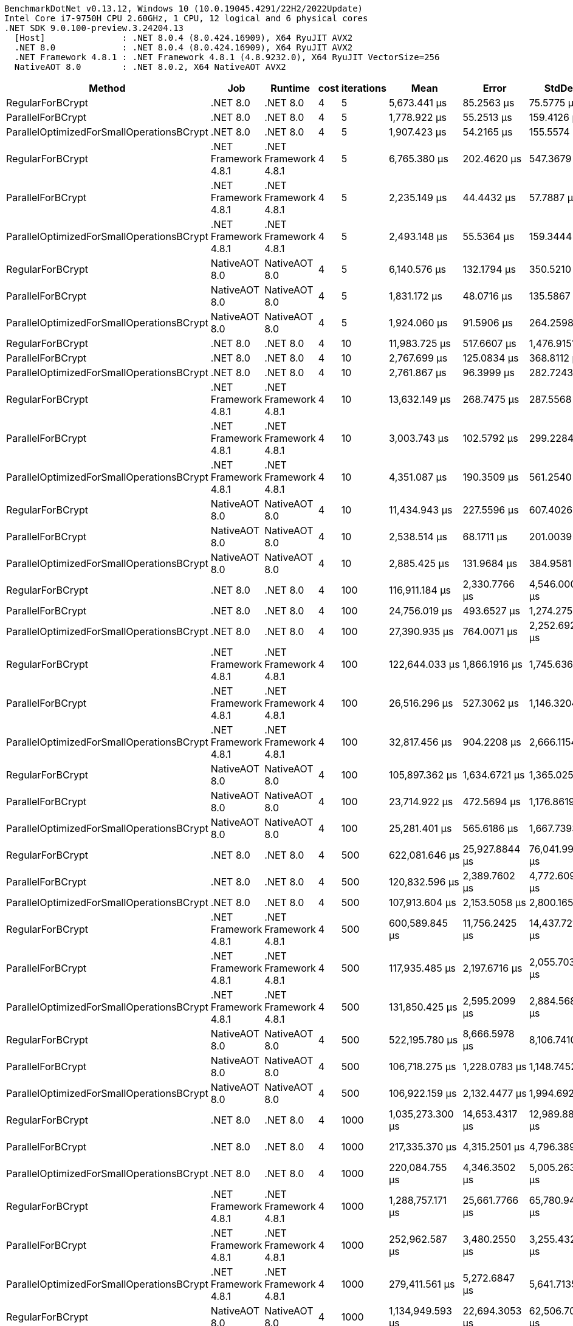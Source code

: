 ....
BenchmarkDotNet v0.13.12, Windows 10 (10.0.19045.4291/22H2/2022Update)
Intel Core i7-9750H CPU 2.60GHz, 1 CPU, 12 logical and 6 physical cores
.NET SDK 9.0.100-preview.3.24204.13
  [Host]               : .NET 8.0.4 (8.0.424.16909), X64 RyuJIT AVX2
  .NET 8.0             : .NET 8.0.4 (8.0.424.16909), X64 RyuJIT AVX2
  .NET Framework 4.8.1 : .NET Framework 4.8.1 (4.8.9232.0), X64 RyuJIT VectorSize=256
  NativeAOT 8.0        : .NET 8.0.2, X64 NativeAOT AVX2

....
[options="header"]
|===
|Method                                     |Job                   |Runtime               |cost  |iterations  |Mean               |Error            |StdDev           |Median             
|RegularForBCrypt                           |.NET 8.0              |.NET 8.0              |4     |5           |       5,673.441 μs|       85.2563 μs|       75.5775 μs|       5,640.866 μs
|ParallelForBCrypt                          |.NET 8.0              |.NET 8.0              |4     |5           |       1,778.922 μs|       55.2513 μs|      159.4126 μs|       1,757.801 μs
|ParallelOptimizedForSmallOperationsBCrypt  |.NET 8.0              |.NET 8.0              |4     |5           |       1,907.423 μs|       54.2165 μs|      155.5574 μs|       1,913.186 μs
|RegularForBCrypt                           |.NET Framework 4.8.1  |.NET Framework 4.8.1  |4     |5           |       6,765.380 μs|      202.4620 μs|      547.3679 μs|       6,670.204 μs
|ParallelForBCrypt                          |.NET Framework 4.8.1  |.NET Framework 4.8.1  |4     |5           |       2,235.149 μs|       44.4432 μs|       57.7887 μs|       2,234.542 μs
|ParallelOptimizedForSmallOperationsBCrypt  |.NET Framework 4.8.1  |.NET Framework 4.8.1  |4     |5           |       2,493.148 μs|       55.5364 μs|      159.3444 μs|       2,479.962 μs
|RegularForBCrypt                           |NativeAOT 8.0         |NativeAOT 8.0         |4     |5           |       6,140.576 μs|      132.1794 μs|      350.5210 μs|       6,064.501 μs
|ParallelForBCrypt                          |NativeAOT 8.0         |NativeAOT 8.0         |4     |5           |       1,831.172 μs|       48.0716 μs|      135.5867 μs|       1,817.641 μs
|ParallelOptimizedForSmallOperationsBCrypt  |NativeAOT 8.0         |NativeAOT 8.0         |4     |5           |       1,924.060 μs|       91.5906 μs|      264.2598 μs|       1,860.946 μs
|RegularForBCrypt                           |.NET 8.0              |.NET 8.0              |4     |10          |      11,983.725 μs|      517.6607 μs|    1,476.9151 μs|      11,499.040 μs
|ParallelForBCrypt                          |.NET 8.0              |.NET 8.0              |4     |10          |       2,767.699 μs|      125.0834 μs|      368.8112 μs|       2,641.905 μs
|ParallelOptimizedForSmallOperationsBCrypt  |.NET 8.0              |.NET 8.0              |4     |10          |       2,761.867 μs|       96.3999 μs|      282.7243 μs|       2,742.966 μs
|RegularForBCrypt                           |.NET Framework 4.8.1  |.NET Framework 4.8.1  |4     |10          |      13,632.149 μs|      268.7475 μs|      287.5568 μs|      13,543.107 μs
|ParallelForBCrypt                          |.NET Framework 4.8.1  |.NET Framework 4.8.1  |4     |10          |       3,003.743 μs|      102.5792 μs|      299.2284 μs|       2,967.228 μs
|ParallelOptimizedForSmallOperationsBCrypt  |.NET Framework 4.8.1  |.NET Framework 4.8.1  |4     |10          |       4,351.087 μs|      190.3509 μs|      561.2540 μs|       4,120.964 μs
|RegularForBCrypt                           |NativeAOT 8.0         |NativeAOT 8.0         |4     |10          |      11,434.943 μs|      227.5596 μs|      607.4026 μs|      11,348.523 μs
|ParallelForBCrypt                          |NativeAOT 8.0         |NativeAOT 8.0         |4     |10          |       2,538.514 μs|       68.1711 μs|      201.0039 μs|       2,528.873 μs
|ParallelOptimizedForSmallOperationsBCrypt  |NativeAOT 8.0         |NativeAOT 8.0         |4     |10          |       2,885.425 μs|      131.9684 μs|      384.9581 μs|       2,748.545 μs
|RegularForBCrypt                           |.NET 8.0              |.NET 8.0              |4     |100         |     116,911.184 μs|    2,330.7766 μs|    4,546.0008 μs|     116,720.040 μs
|ParallelForBCrypt                          |.NET 8.0              |.NET 8.0              |4     |100         |      24,756.019 μs|      493.6527 μs|    1,274.2753 μs|      24,777.516 μs
|ParallelOptimizedForSmallOperationsBCrypt  |.NET 8.0              |.NET 8.0              |4     |100         |      27,390.935 μs|      764.0071 μs|    2,252.6923 μs|      27,183.858 μs
|RegularForBCrypt                           |.NET Framework 4.8.1  |.NET Framework 4.8.1  |4     |100         |     122,644.033 μs|    1,866.1916 μs|    1,745.6368 μs|     123,012.350 μs
|ParallelForBCrypt                          |.NET Framework 4.8.1  |.NET Framework 4.8.1  |4     |100         |      26,516.296 μs|      527.3062 μs|    1,146.3204 μs|      26,593.872 μs
|ParallelOptimizedForSmallOperationsBCrypt  |.NET Framework 4.8.1  |.NET Framework 4.8.1  |4     |100         |      32,817.456 μs|      904.2208 μs|    2,666.1154 μs|      32,571.247 μs
|RegularForBCrypt                           |NativeAOT 8.0         |NativeAOT 8.0         |4     |100         |     105,897.362 μs|    1,634.6721 μs|    1,365.0253 μs|     105,885.940 μs
|ParallelForBCrypt                          |NativeAOT 8.0         |NativeAOT 8.0         |4     |100         |      23,714.922 μs|      472.5694 μs|    1,176.8619 μs|      23,704.081 μs
|ParallelOptimizedForSmallOperationsBCrypt  |NativeAOT 8.0         |NativeAOT 8.0         |4     |100         |      25,281.401 μs|      565.6186 μs|    1,667.7393 μs|      25,351.691 μs
|RegularForBCrypt                           |.NET 8.0              |.NET 8.0              |4     |500         |     622,081.646 μs|   25,927.8844 μs|   76,041.9966 μs|     601,744.500 μs
|ParallelForBCrypt                          |.NET 8.0              |.NET 8.0              |4     |500         |     120,832.596 μs|    2,389.7602 μs|    4,772.6093 μs|     120,129.440 μs
|ParallelOptimizedForSmallOperationsBCrypt  |.NET 8.0              |.NET 8.0              |4     |500         |     107,913.604 μs|    2,153.5058 μs|    2,800.1659 μs|     107,358.575 μs
|RegularForBCrypt                           |.NET Framework 4.8.1  |.NET Framework 4.8.1  |4     |500         |     600,589.845 μs|   11,756.2425 μs|   14,437.7215 μs|     593,481.650 μs
|ParallelForBCrypt                          |.NET Framework 4.8.1  |.NET Framework 4.8.1  |4     |500         |     117,935.485 μs|    2,197.6716 μs|    2,055.7034 μs|     117,892.060 μs
|ParallelOptimizedForSmallOperationsBCrypt  |.NET Framework 4.8.1  |.NET Framework 4.8.1  |4     |500         |     131,850.425 μs|    2,595.2099 μs|    2,884.5689 μs|     132,289.625 μs
|RegularForBCrypt                           |NativeAOT 8.0         |NativeAOT 8.0         |4     |500         |     522,195.780 μs|    8,666.5978 μs|    8,106.7410 μs|     517,870.500 μs
|ParallelForBCrypt                          |NativeAOT 8.0         |NativeAOT 8.0         |4     |500         |     106,718.275 μs|    1,228.0783 μs|    1,148.7452 μs|     106,391.720 μs
|ParallelOptimizedForSmallOperationsBCrypt  |NativeAOT 8.0         |NativeAOT 8.0         |4     |500         |     106,922.159 μs|    2,132.4477 μs|    1,994.6929 μs|     107,150.780 μs
|RegularForBCrypt                           |.NET 8.0              |.NET 8.0              |4     |1000        |   1,035,273.300 μs|   14,653.4317 μs|   12,989.8855 μs|   1,030,409.250 μs
|ParallelForBCrypt                          |.NET 8.0              |.NET 8.0              |4     |1000        |     217,335.370 μs|    4,315.2501 μs|    4,796.3891 μs|     216,526.400 μs
|ParallelOptimizedForSmallOperationsBCrypt  |.NET 8.0              |.NET 8.0              |4     |1000        |     220,084.755 μs|    4,346.3502 μs|    5,005.2633 μs|     219,013.450 μs
|RegularForBCrypt                           |.NET Framework 4.8.1  |.NET Framework 4.8.1  |4     |1000        |   1,288,757.171 μs|   25,661.7766 μs|   65,780.9438 μs|   1,274,129.000 μs
|ParallelForBCrypt                          |.NET Framework 4.8.1  |.NET Framework 4.8.1  |4     |1000        |     252,962.587 μs|    3,480.2550 μs|    3,255.4327 μs|     253,749.100 μs
|ParallelOptimizedForSmallOperationsBCrypt  |.NET Framework 4.8.1  |.NET Framework 4.8.1  |4     |1000        |     279,411.561 μs|    5,272.6847 μs|    5,641.7135 μs|     279,186.350 μs
|RegularForBCrypt                           |NativeAOT 8.0         |NativeAOT 8.0         |4     |1000        |   1,134,949.593 μs|   22,694.3053 μs|   62,506.7076 μs|   1,121,100.900 μs
|ParallelForBCrypt                          |NativeAOT 8.0         |NativeAOT 8.0         |4     |1000        |     228,955.969 μs|    4,413.5965 μs|    3,912.5383 μs|     228,491.817 μs
|ParallelOptimizedForSmallOperationsBCrypt  |NativeAOT 8.0         |NativeAOT 8.0         |4     |1000        |     214,528.765 μs|    4,279.0239 μs|   11,121.7522 μs|     213,187.067 μs
|RegularForBCrypt                           |.NET 8.0              |.NET 8.0              |4     |10000       |  11,745,192.332 μs|  234,107.8479 μs|  620,820.8018 μs|  11,583,202.700 μs
|ParallelForBCrypt                          |.NET 8.0              |.NET 8.0              |4     |10000       |   2,137,591.400 μs|   42,529.0588 μs|   79,879.8813 μs|   2,133,384.900 μs
|ParallelOptimizedForSmallOperationsBCrypt  |.NET 8.0              |.NET 8.0              |4     |10000       |   2,418,063.437 μs|   72,631.7768 μs|  213,016.4282 μs|   2,388,914.000 μs
|RegularForBCrypt                           |.NET Framework 4.8.1  |.NET Framework 4.8.1  |4     |10000       |  13,423,464.357 μs|  267,231.9972 μs|  736,034.5290 μs|  13,343,851.200 μs
|ParallelForBCrypt                          |.NET Framework 4.8.1  |.NET Framework 4.8.1  |4     |10000       |   2,079,573.713 μs|   26,646.0433 μs|   24,924.7255 μs|   2,074,129.100 μs
|ParallelOptimizedForSmallOperationsBCrypt  |.NET Framework 4.8.1  |.NET Framework 4.8.1  |4     |10000       |   2,606,170.807 μs|   49,687.3761 μs|   46,477.6025 μs|   2,611,708.000 μs
|RegularForBCrypt                           |NativeAOT 8.0         |NativeAOT 8.0         |4     |10000       |  11,539,250.919 μs|  228,875.6608 μs|  320,851.7112 μs|  11,497,891.800 μs
|ParallelForBCrypt                          |NativeAOT 8.0         |NativeAOT 8.0         |4     |10000       |   1,975,532.200 μs|   39,048.9599 μs|   66,308.0975 μs|   1,961,083.700 μs
|ParallelOptimizedForSmallOperationsBCrypt  |NativeAOT 8.0         |NativeAOT 8.0         |4     |10000       |   2,050,733.304 μs|   40,287.9986 μs|   50,951.4186 μs|   2,042,676.200 μs
|RegularFor                                 |.NET 8.0              |.NET 8.0              |?     |5           |           3.803 μs|        0.0756 μs|        0.1753 μs|           3.826 μs
|ParallelFor                                |.NET 8.0              |.NET 8.0              |?     |5           |           7.519 μs|        0.1477 μs|        0.1972 μs|           7.524 μs
|ParallelOptimizedForSmallOperations        |.NET 8.0              |.NET 8.0              |?     |5           |           6.810 μs|        0.1352 μs|        0.1198 μs|           6.787 μs
|RegularFor                                 |.NET Framework 4.8.1  |.NET Framework 4.8.1  |?     |5           |          11.869 μs|        0.1867 μs|        0.1559 μs|          11.924 μs
|ParallelFor                                |.NET Framework 4.8.1  |.NET Framework 4.8.1  |?     |5           |          26.641 μs|        0.5141 μs|        0.5279 μs|          26.519 μs
|ParallelOptimizedForSmallOperations        |.NET Framework 4.8.1  |.NET Framework 4.8.1  |?     |5           |          26.008 μs|        0.5119 μs|        0.4788 μs|          25.977 μs
|RegularFor                                 |NativeAOT 8.0         |NativeAOT 8.0         |?     |5           |           3.802 μs|        0.0728 μs|        0.0715 μs|           3.785 μs
|ParallelFor                                |NativeAOT 8.0         |NativeAOT 8.0         |?     |5           |          12.918 μs|        0.3963 μs|        1.1559 μs|          13.086 μs
|ParallelOptimizedForSmallOperations        |NativeAOT 8.0         |NativeAOT 8.0         |?     |5           |          13.718 μs|        0.3138 μs|        0.9103 μs|          13.808 μs
|RegularForBCrypt                           |.NET 8.0              |.NET 8.0              |7     |5           |      45,175.100 μs|      899.8136 μs|    1,503.3865 μs|      45,474.146 μs
|ParallelForBCrypt                          |.NET 8.0              |.NET 8.0              |7     |5           |      12,517.781 μs|      452.7352 μs|    1,334.8999 μs|      12,301.343 μs
|ParallelOptimizedForSmallOperationsBCrypt  |.NET 8.0              |.NET 8.0              |7     |5           |      11,681.118 μs|      274.7354 μs|      810.0637 μs|      11,440.440 μs
|RegularForBCrypt                           |.NET Framework 4.8.1  |.NET Framework 4.8.1  |7     |5           |      45,465.087 μs|      875.2328 μs|    1,106.8892 μs|      44,765.264 μs
|ParallelForBCrypt                          |.NET Framework 4.8.1  |.NET Framework 4.8.1  |7     |5           |      14,233.840 μs|      281.5950 μs|      669.2402 μs|      14,020.652 μs
|ParallelOptimizedForSmallOperationsBCrypt  |.NET Framework 4.8.1  |.NET Framework 4.8.1  |7     |5           |      14,372.830 μs|      323.1299 μs|      932.3038 μs|      14,280.433 μs
|RegularForBCrypt                           |NativeAOT 8.0         |NativeAOT 8.0         |7     |5           |      38,835.595 μs|      403.2014 μs|      377.1548 μs|      38,699.246 μs
|ParallelForBCrypt                          |NativeAOT 8.0         |NativeAOT 8.0         |7     |5           |      11,033.378 μs|      171.4547 μs|      151.9901 μs|      11,035.652 μs
|ParallelOptimizedForSmallOperationsBCrypt  |NativeAOT 8.0         |NativeAOT 8.0         |7     |5           |      10,572.646 μs|      132.5394 μs|      117.4928 μs|      10,538.057 μs
|RegularForBCrypt                           |.NET 8.0              |.NET 8.0              |7     |10          |      77,041.611 μs|      390.6378 μs|      326.2002 μs|      77,067.200 μs
|ParallelForBCrypt                          |.NET 8.0              |.NET 8.0              |7     |10          |      17,718.472 μs|      277.8208 μs|      259.8737 μs|      17,676.056 μs
|ParallelOptimizedForSmallOperationsBCrypt  |.NET 8.0              |.NET 8.0              |7     |10          |      16,194.641 μs|      272.8693 μs|      255.2421 μs|      16,143.397 μs
|RegularForBCrypt                           |.NET Framework 4.8.1  |.NET Framework 4.8.1  |7     |10          |      88,515.923 μs|      449.6773 μs|      420.6285 μs|      88,518.500 μs
|ParallelForBCrypt                          |.NET Framework 4.8.1  |.NET Framework 4.8.1  |7     |10          |      18,826.758 μs|      264.3128 μs|      234.3064 μs|      18,808.125 μs
|ParallelOptimizedForSmallOperationsBCrypt  |.NET Framework 4.8.1  |.NET Framework 4.8.1  |7     |10          |      20,579.150 μs|      317.6590 μs|      297.1385 μs|      20,600.772 μs
|RegularForBCrypt                           |NativeAOT 8.0         |NativeAOT 8.0         |7     |10          |      77,193.043 μs|      474.6562 μs|      420.7704 μs|      77,184.529 μs
|ParallelForBCrypt                          |NativeAOT 8.0         |NativeAOT 8.0         |7     |10          |      16,924.686 μs|      204.5790 μs|      191.3634 μs|      16,909.597 μs
|ParallelOptimizedForSmallOperationsBCrypt  |NativeAOT 8.0         |NativeAOT 8.0         |7     |10          |      16,322.747 μs|      258.0768 μs|      241.4052 μs|      16,296.178 μs
|RegularForBCrypt                           |.NET 8.0              |.NET 8.0              |7     |100         |     774,469.300 μs|    6,291.6305 μs|    5,885.1950 μs|     772,597.700 μs
|ParallelForBCrypt                          |.NET 8.0              |.NET 8.0              |7     |100         |     164,595.212 μs|    3,278.4334 μs|    7,196.2408 μs|     165,387.250 μs
|ParallelOptimizedForSmallOperationsBCrypt  |.NET 8.0              |.NET 8.0              |7     |100         |     159,860.694 μs|    3,035.2844 μs|    2,981.0552 μs|     159,815.200 μs
|RegularForBCrypt                           |.NET Framework 4.8.1  |.NET Framework 4.8.1  |7     |100         |     901,043.412 μs|   17,753.7177 μs|   17,436.5246 μs|     892,746.650 μs
|ParallelForBCrypt                          |.NET Framework 4.8.1  |.NET Framework 4.8.1  |7     |100         |     188,581.859 μs|    3,452.0234 μs|    4,239.3948 μs|     189,242.817 μs
|ParallelOptimizedForSmallOperationsBCrypt  |.NET Framework 4.8.1  |.NET Framework 4.8.1  |7     |100         |     197,165.829 μs|    3,806.6942 μs|    5,210.6460 μs|     196,450.517 μs
|RegularForBCrypt                           |NativeAOT 8.0         |NativeAOT 8.0         |7     |100         |     771,936.458 μs|    3,184.2227 μs|    2,486.0317 μs|     771,920.800 μs
|ParallelForBCrypt                          |NativeAOT 8.0         |NativeAOT 8.0         |7     |100         |     160,202.720 μs|    3,098.9621 μs|    3,043.5952 μs|     159,931.462 μs
|ParallelOptimizedForSmallOperationsBCrypt  |NativeAOT 8.0         |NativeAOT 8.0         |7     |100         |     163,470.195 μs|    2,100.3961 μs|    1,964.7119 μs|     163,967.000 μs
|RegularForBCrypt                           |.NET 8.0              |.NET 8.0              |7     |500         |   4,850,174.907 μs|  130,799.0430 μs|  385,663.9294 μs|   4,890,219.850 μs
|ParallelForBCrypt                          |.NET 8.0              |.NET 8.0              |7     |500         |   1,062,788.784 μs|   21,013.0794 μs|   45,680.7052 μs|   1,055,719.100 μs
|ParallelOptimizedForSmallOperationsBCrypt  |.NET 8.0              |.NET 8.0              |7     |500         |     997,717.097 μs|   19,739.7207 μs|   54,368.9236 μs|     988,138.000 μs
|RegularForBCrypt                           |.NET Framework 4.8.1  |.NET Framework 4.8.1  |7     |500         |   5,790,285.041 μs|  113,729.3472 μs|  193,121.0628 μs|   5,781,695.700 μs
|ParallelForBCrypt                          |.NET Framework 4.8.1  |.NET Framework 4.8.1  |7     |500         |   1,094,058.649 μs|   20,953.6479 μs|   39,866.4928 μs|   1,089,309.600 μs
|ParallelOptimizedForSmallOperationsBCrypt  |.NET Framework 4.8.1  |.NET Framework 4.8.1  |7     |500         |   1,274,607.724 μs|   21,168.6472 μs|   25,199.7686 μs|   1,277,076.500 μs
|RegularForBCrypt                           |NativeAOT 8.0         |NativeAOT 8.0         |7     |500         |   4,940,059.957 μs|   94,746.1281 μs|   83,989.9747 μs|   4,958,388.900 μs
|ParallelForBCrypt                          |NativeAOT 8.0         |NativeAOT 8.0         |7     |500         |   1,003,333.419 μs|   19,900.7626 μs|   41,098.5257 μs|     995,501.150 μs
|ParallelOptimizedForSmallOperationsBCrypt  |NativeAOT 8.0         |NativeAOT 8.0         |7     |500         |   1,016,701.184 μs|   20,288.7905 μs|   43,237.0667 μs|   1,016,407.100 μs
|RegularForBCrypt                           |.NET 8.0              |.NET 8.0              |10    |5           |     419,390.265 μs|    8,365.7238 μs|    9,633.9800 μs|     418,724.200 μs
|ParallelForBCrypt                          |.NET 8.0              |.NET 8.0              |10    |5           |     111,534.985 μs|    2,564.4859 μs|    7,233.1779 μs|     110,245.637 μs
|ParallelOptimizedForSmallOperationsBCrypt  |.NET 8.0              |.NET 8.0              |10    |5           |     106,877.134 μs|    2,102.7631 μs|    3,791.7156 μs|     106,524.340 μs
|RegularForBCrypt                           |.NET Framework 4.8.1  |.NET Framework 4.8.1  |10    |5           |     408,585.773 μs|    7,848.8091 μs|    7,341.7809 μs|     404,743.300 μs
|ParallelForBCrypt                          |.NET Framework 4.8.1  |.NET Framework 4.8.1  |10    |5           |     136,293.120 μs|    3,583.8037 μs|   10,454.1237 μs|     133,631.538 μs
|ParallelOptimizedForSmallOperationsBCrypt  |.NET Framework 4.8.1  |.NET Framework 4.8.1  |10    |5           |     138,151.288 μs|    3,072.4124 μs|    9,010.8538 μs|     136,939.825 μs
|RegularForBCrypt                           |NativeAOT 8.0         |NativeAOT 8.0         |10    |5           |     338,277.869 μs|    6,549.9109 μs|    6,432.8883 μs|     338,755.600 μs
|ParallelForBCrypt                          |NativeAOT 8.0         |NativeAOT 8.0         |10    |5           |     104,660.875 μs|      870.2763 μs|      726.7201 μs|     104,701.180 μs
|ParallelOptimizedForSmallOperationsBCrypt  |NativeAOT 8.0         |NativeAOT 8.0         |10    |5           |     103,762.840 μs|    1,427.5923 μs|    1,192.1042 μs|     103,563.580 μs
|RegularForBCrypt                           |.NET 8.0              |.NET 8.0              |10    |10          |     666,641.853 μs|    8,254.0254 μs|    7,720.8204 μs|     667,319.400 μs
|ParallelForBCrypt                          |.NET 8.0              |.NET 8.0              |10    |10          |     170,725.684 μs|    3,176.8065 μs|    6,906.1158 μs|     168,396.533 μs
|ParallelOptimizedForSmallOperationsBCrypt  |.NET 8.0              |.NET 8.0              |10    |10          |     160,838.798 μs|    2,429.3354 μs|    2,272.4018 μs|     161,356.600 μs
|RegularForBCrypt                           |.NET Framework 4.8.1  |.NET Framework 4.8.1  |10    |10          |     811,863.838 μs|    7,464.1788 μs|    6,232.9273 μs|     812,083.000 μs
|ParallelForBCrypt                          |.NET Framework 4.8.1  |.NET Framework 4.8.1  |10    |10          |     190,593.995 μs|    3,499.0330 μs|    5,447.5729 μs|     189,906.500 μs
|ParallelOptimizedForSmallOperationsBCrypt  |.NET Framework 4.8.1  |.NET Framework 4.8.1  |10    |10          |     213,014.842 μs|    4,005.2571 μs|    3,746.5200 μs|     211,601.000 μs
|RegularForBCrypt                           |NativeAOT 8.0         |NativeAOT 8.0         |10    |10          |     701,939.197 μs|   13,950.7601 μs|   21,304.2841 μs|     696,934.300 μs
|ParallelForBCrypt                          |NativeAOT 8.0         |NativeAOT 8.0         |10    |10          |     161,268.689 μs|    3,116.3130 μs|    3,334.4200 μs|     160,315.567 μs
|ParallelOptimizedForSmallOperationsBCrypt  |NativeAOT 8.0         |NativeAOT 8.0         |10    |10          |     174,464.722 μs|    3,407.0324 μs|    9,830.0676 μs|     171,662.725 μs
|RegularForBCrypt                           |.NET 8.0              |.NET 8.0              |10    |100         |   6,949,812.845 μs|  136,303.1792 μs|  256,010.4097 μs|   6,896,142.950 μs
|ParallelForBCrypt                          |.NET 8.0              |.NET 8.0              |10    |100         |   1,443,584.324 μs|   41,265.5820 μs|  121,672.4995 μs|   1,462,146.950 μs
|ParallelOptimizedForSmallOperationsBCrypt  |.NET 8.0              |.NET 8.0              |10    |100         |   1,557,921.965 μs|   27,648.0100 μs|   31,839.4894 μs|   1,551,395.100 μs
|RegularForBCrypt                           |.NET Framework 4.8.1  |.NET Framework 4.8.1  |10    |100         |   8,338,699.428 μs|  164,730.3391 μs|  219,910.2711 μs|   8,296,618.400 μs
|ParallelForBCrypt                          |.NET Framework 4.8.1  |.NET Framework 4.8.1  |10    |100         |   1,645,699.140 μs|   48,015.0043 μs|  141,573.3235 μs|   1,668,832.800 μs
|ParallelOptimizedForSmallOperationsBCrypt  |.NET Framework 4.8.1  |.NET Framework 4.8.1  |10    |100         |   1,977,945.919 μs|   38,604.6104 μs|   37,914.8893 μs|   1,978,770.550 μs
|RegularForBCrypt                           |NativeAOT 8.0         |NativeAOT 8.0         |10    |100         |   7,104,025.734 μs|  140,393.8495 μs|  316,892.3148 μs|   7,041,584.900 μs
|ParallelForBCrypt                          |NativeAOT 8.0         |NativeAOT 8.0         |10    |100         |   1,312,537.362 μs|   25,938.4003 μs|   30,877.8204 μs|   1,305,533.800 μs
|ParallelOptimizedForSmallOperationsBCrypt  |NativeAOT 8.0         |NativeAOT 8.0         |10    |100         |   1,527,888.337 μs|   30,155.1022 μs|   63,607.3453 μs|   1,540,860.800 μs
|RegularFor                                 |.NET 8.0              |.NET 8.0              |?     |10          |           9.826 μs|        0.5345 μs|        1.5760 μs|           9.064 μs
|ParallelFor                                |.NET 8.0              |.NET 8.0              |?     |10          |          13.198 μs|        0.2614 μs|        0.3305 μs|          13.195 μs
|ParallelOptimizedForSmallOperations        |.NET 8.0              |.NET 8.0              |?     |10          |          12.385 μs|        0.5683 μs|        1.5462 μs|          12.020 μs
|RegularFor                                 |.NET Framework 4.8.1  |.NET Framework 4.8.1  |?     |10          |          26.496 μs|        0.8796 μs|        2.3780 μs|          25.762 μs
|ParallelFor                                |.NET Framework 4.8.1  |.NET Framework 4.8.1  |?     |10          |          47.018 μs|        0.5518 μs|        0.5161 μs|          46.931 μs
|ParallelOptimizedForSmallOperations        |.NET Framework 4.8.1  |.NET Framework 4.8.1  |?     |10          |          44.770 μs|        0.8923 μs|        1.3079 μs|          44.699 μs
|RegularFor                                 |NativeAOT 8.0         |NativeAOT 8.0         |?     |10          |           9.835 μs|        0.2228 μs|        0.6429 μs|           9.687 μs
|ParallelFor                                |NativeAOT 8.0         |NativeAOT 8.0         |?     |10          |          20.945 μs|        0.5295 μs|        1.5447 μs|          20.986 μs
|ParallelOptimizedForSmallOperations        |NativeAOT 8.0         |NativeAOT 8.0         |?     |10          |          23.396 μs|        0.5780 μs|        1.6490 μs|          23.358 μs
|RegularFor                                 |.NET 8.0              |.NET 8.0              |?     |100         |          90.251 μs|        1.8026 μs|        4.6206 μs|          88.284 μs
|ParallelFor                                |.NET 8.0              |.NET 8.0              |?     |100         |          64.982 μs|        0.8514 μs|        0.7964 μs|          64.964 μs
|ParallelOptimizedForSmallOperations        |.NET 8.0              |.NET 8.0              |?     |100         |          69.038 μs|        3.2529 μs|        9.5912 μs|          67.977 μs
|RegularFor                                 |.NET Framework 4.8.1  |.NET Framework 4.8.1  |?     |100         |         304.178 μs|        7.5603 μs|       22.1730 μs|         299.380 μs
|ParallelFor                                |.NET Framework 4.8.1  |.NET Framework 4.8.1  |?     |100         |         212.055 μs|        5.5939 μs|       16.4937 μs|         211.806 μs
|ParallelOptimizedForSmallOperations        |.NET Framework 4.8.1  |.NET Framework 4.8.1  |?     |100         |         156.500 μs|        3.0925 μs|        5.7321 μs|         156.536 μs
|RegularFor                                 |NativeAOT 8.0         |NativeAOT 8.0         |?     |100         |          88.138 μs|        1.7142 μs|        2.1051 μs|          88.049 μs
|ParallelFor                                |NativeAOT 8.0         |NativeAOT 8.0         |?     |100         |          83.483 μs|        1.6599 μs|        4.5159 μs|          82.985 μs
|ParallelOptimizedForSmallOperations        |NativeAOT 8.0         |NativeAOT 8.0         |?     |100         |          85.566 μs|        1.6657 μs|        3.2488 μs|          84.965 μs
|RegularFor                                 |.NET 8.0              |.NET 8.0              |?     |500         |         426.615 μs|        8.5272 μs|       18.3558 μs|         422.434 μs
|ParallelFor                                |.NET 8.0              |.NET 8.0              |?     |500         |         248.307 μs|        7.7877 μs|       22.5934 μs|         242.426 μs
|ParallelOptimizedForSmallOperations        |.NET 8.0              |.NET 8.0              |?     |500         |         251.673 μs|        4.9972 μs|       13.9301 μs|         250.767 μs
|RegularFor                                 |.NET Framework 4.8.1  |.NET Framework 4.8.1  |?     |500         |       1,360.606 μs|       26.8646 μs|       41.8249 μs|       1,347.288 μs
|ParallelFor                                |.NET Framework 4.8.1  |.NET Framework 4.8.1  |?     |500         |         622.816 μs|       12.1905 μs|       11.4030 μs|         622.533 μs
|ParallelOptimizedForSmallOperations        |.NET Framework 4.8.1  |.NET Framework 4.8.1  |?     |500         |         709.265 μs|       14.9909 μs|       43.4915 μs|         708.450 μs
|RegularFor                                 |NativeAOT 8.0         |NativeAOT 8.0         |?     |500         |         447.837 μs|        8.8322 μs|       13.2196 μs|         442.634 μs
|ParallelFor                                |NativeAOT 8.0         |NativeAOT 8.0         |?     |500         |         317.497 μs|       10.3153 μs|       29.9266 μs|         316.246 μs
|ParallelOptimizedForSmallOperations        |NativeAOT 8.0         |NativeAOT 8.0         |?     |500         |         314.433 μs|        7.3965 μs|       21.6927 μs|         320.045 μs
|RegularFor                                 |.NET 8.0              |.NET 8.0              |?     |1000        |         831.367 μs|       13.0509 μs|       12.2078 μs|         832.189 μs
|ParallelFor                                |.NET 8.0              |.NET 8.0              |?     |1000        |         485.958 μs|       16.2655 μs|       47.9593 μs|         483.617 μs
|ParallelOptimizedForSmallOperations        |.NET 8.0              |.NET 8.0              |?     |1000        |         500.947 μs|       14.2012 μs|       41.8727 μs|         504.519 μs
|RegularFor                                 |.NET Framework 4.8.1  |.NET Framework 4.8.1  |?     |1000        |       2,717.234 μs|       40.8895 μs|       34.1446 μs|       2,727.446 μs
|ParallelFor                                |.NET Framework 4.8.1  |.NET Framework 4.8.1  |?     |1000        |       1,251.162 μs|       39.0366 μs|      113.2522 μs|       1,248.137 μs
|ParallelOptimizedForSmallOperations        |.NET Framework 4.8.1  |.NET Framework 4.8.1  |?     |1000        |       1,290.320 μs|       25.8378 μs|       76.1835 μs|       1,289.002 μs
|RegularFor                                 |NativeAOT 8.0         |NativeAOT 8.0         |?     |1000        |         892.731 μs|       17.1074 μs|       36.4573 μs|         884.269 μs
|ParallelFor                                |NativeAOT 8.0         |NativeAOT 8.0         |?     |1000        |         457.304 μs|        9.0236 μs|       10.7420 μs|         459.619 μs
|ParallelOptimizedForSmallOperations        |NativeAOT 8.0         |NativeAOT 8.0         |?     |1000        |         469.470 μs|        9.3631 μs|       26.2553 μs|         478.087 μs
|RegularFor                                 |.NET 8.0              |.NET 8.0              |?     |10000       |       8,537.969 μs|      166.1007 μs|      253.6533 μs|       8,456.178 μs
|ParallelFor                                |.NET 8.0              |.NET 8.0              |?     |10000       |       4,210.069 μs|       84.0277 μs|      161.8929 μs|       4,206.241 μs
|ParallelOptimizedForSmallOperations        |.NET 8.0              |.NET 8.0              |?     |10000       |       4,180.433 μs|       67.3615 μs|       85.1907 μs|       4,174.757 μs
|RegularFor                                 |.NET Framework 4.8.1  |.NET Framework 4.8.1  |?     |10000       |      26,435.467 μs|      299.7093 μs|      280.3483 μs|      26,457.088 μs
|ParallelFor                                |.NET Framework 4.8.1  |.NET Framework 4.8.1  |?     |10000       |       9,886.193 μs|      189.5754 μs|      253.0778 μs|       9,944.903 μs
|ParallelOptimizedForSmallOperations        |.NET Framework 4.8.1  |.NET Framework 4.8.1  |?     |10000       |       9,815.500 μs|      187.8973 μs|      216.3828 μs|       9,798.865 μs
|RegularFor                                 |NativeAOT 8.0         |NativeAOT 8.0         |?     |10000       |       8,905.278 μs|      163.7812 μs|      286.8496 μs|       8,828.006 μs
|ParallelFor                                |NativeAOT 8.0         |NativeAOT 8.0         |?     |10000       |       4,138.912 μs|       82.0062 μs|      143.6272 μs|       4,106.248 μs
|ParallelOptimizedForSmallOperations        |NativeAOT 8.0         |NativeAOT 8.0         |?     |10000       |       4,255.901 μs|       84.0814 μs|      193.1909 μs|       4,171.399 μs
|RegularFor                                 |.NET 8.0              |.NET 8.0              |?     |100000      |      80,395.358 μs|      980.8852 μs|      819.0836 μs|      80,204.729 μs
|ParallelFor                                |.NET 8.0              |.NET 8.0              |?     |100000      |      38,997.447 μs|      768.3246 μs|    1,051.6914 μs|      38,954.557 μs
|ParallelOptimizedForSmallOperations        |.NET 8.0              |.NET 8.0              |?     |100000      |      45,518.278 μs|    1,289.1673 μs|    3,698.8627 μs|      45,183.558 μs
|RegularFor                                 |.NET Framework 4.8.1  |.NET Framework 4.8.1  |?     |100000      |     274,148.671 μs|    5,398.6798 μs|    7,742.6252 μs|     272,995.225 μs
|ParallelFor                                |.NET Framework 4.8.1  |.NET Framework 4.8.1  |?     |100000      |     102,042.566 μs|    3,040.8146 μs|    8,675.6150 μs|     100,556.330 μs
|ParallelOptimizedForSmallOperations        |.NET Framework 4.8.1  |.NET Framework 4.8.1  |?     |100000      |     107,950.180 μs|    3,308.0208 μs|    9,753.7741 μs|     109,292.950 μs
|RegularFor                                 |NativeAOT 8.0         |NativeAOT 8.0         |?     |100000      |      88,702.714 μs|    1,729.7059 μs|    2,187.5242 μs|      87,857.617 μs
|ParallelFor                                |NativeAOT 8.0         |NativeAOT 8.0         |?     |100000      |      40,907.134 μs|      809.7704 μs|    1,672.3164 μs|      40,844.981 μs
|ParallelOptimizedForSmallOperations        |NativeAOT 8.0         |NativeAOT 8.0         |?     |100000      |      42,104.066 μs|    1,035.8588 μs|    3,054.2530 μs|      41,518.236 μs
|RegularFor                                 |.NET 8.0              |.NET 8.0              |?     |1000000     |     834,652.693 μs|   10,365.2782 μs|    9,188.5491 μs|     834,145.000 μs
|ParallelFor                                |.NET 8.0              |.NET 8.0              |?     |1000000     |     407,643.984 μs|   10,090.4472 μs|   29,751.9113 μs|     397,037.900 μs
|ParallelOptimizedForSmallOperations        |.NET 8.0              |.NET 8.0              |?     |1000000     |     397,906.653 μs|    9,601.8748 μs|   28,311.3445 μs|     386,474.250 μs
|RegularFor                                 |.NET Framework 4.8.1  |.NET Framework 4.8.1  |?     |1000000     |   2,661,995.667 μs|   32,773.7485 μs|   30,656.5847 μs|   2,652,550.200 μs
|ParallelFor                                |.NET Framework 4.8.1  |.NET Framework 4.8.1  |?     |1000000     |     987,643.568 μs|   36,715.8837 μs|  102,955.2743 μs|     940,712.000 μs
|ParallelOptimizedForSmallOperations        |.NET Framework 4.8.1  |.NET Framework 4.8.1  |?     |1000000     |     985,306.952 μs|   27,129.6541 μs|   76,962.3132 μs|     954,986.300 μs
|RegularFor                                 |NativeAOT 8.0         |NativeAOT 8.0         |?     |1000000     |     869,136.541 μs|   14,466.0714 μs|   14,855.5903 μs|     870,410.300 μs
|ParallelFor                                |NativeAOT 8.0         |NativeAOT 8.0         |?     |1000000     |     408,670.613 μs|    7,840.9413 μs|    8,715.1855 μs|     408,875.750 μs
|ParallelOptimizedForSmallOperations        |NativeAOT 8.0         |NativeAOT 8.0         |?     |1000000     |     412,092.415 μs|    8,220.1488 μs|   11,251.8325 μs|     408,557.650 μs
|===
